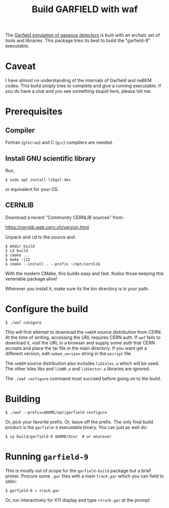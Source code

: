 #+TITLE: Build GARFIELD with waf

The [[http://garfield.web.cern.ch/garfield/][Garfield simulation of gaseous detectors]] is built with an archaic set of
tools and libraries.  This package tries its best to build the "garfield-9"
executable.

* Caveat

I have almost no understanding of the internals of Garfield and neBEM codes.
This build simply tries to complete and give a running executable.  If you do
have a clue and you see something stupid here, please tell me.

* Prerequisites

** Compiler

Fortran (~gfotran~) and C (~gcc~) compilers are needed.

** Install GNU scientific library

Run,

#+begin_example
$ sudo apt install libgsl-dev
#+end_example

or equivalent for your OS.

** CERNLIB

Download a recent "Community CERNLIB sources" from:

https://cernlib.web.cern.ch/version.html

Unpack and cd to the source and:

#+begin_example
$ mkdir biuld
$ cd build
$ cmake ..
$ make -j12
$ cmake --install . --prefix ~/opt/cernlib
#+end_example

With the modern CMake, this builds easy and fast.  Kudos those keeping this venerable package alive! 

Wherever you install it, make sure its the bin directory is in your path.

* Configure the build

#+begin_example
$ ./waf conigure
#+end_example

This will first attempt to download the ~neBEM~ source distribution from CERN.  At
the time of writing, accessing the URL requires CERN auth.  If ~waf~ fails to
download it, visit the URL in a browser and supply some auth that CERN accepts
and place the tar file in the main directory.  If you want get a different
version, edit ~nebem_version~ string in the ~wscript~ file.

The ~neBEM~ source distribution also includes ~libIsles.a~ which will be used.  The
other Isles libs and ~libNR.a~ and ~libVector.a~ libraries are ignored.

The ~./waf configure~ command must succeed before going on to the build.

* Building

#+begin_example
$ ./waf --prefix=$HOME/opt/garfield configure
#+end_example

Or, pick your favorite prefix.  Or, leave off the prefix.  The only final build
product is the ~garfield-9~ executable binary.  You can just as well do:

#+begin_example
$ cp build/garfield-9 $HOME/bin/  # or whatever
#+end_example

* Running ~garfield-9~

This is mostly out of scope for the ~garfield-build~ package but a brief primer.
Procure some ~.gar~ files with a main ~track.gar~ which you can field to stdin:

#+begin_example
$ garfield-9 < track.gar
#+end_example

Or, run interactively for X11 display and type ~<track.gar~ at the prompt.
